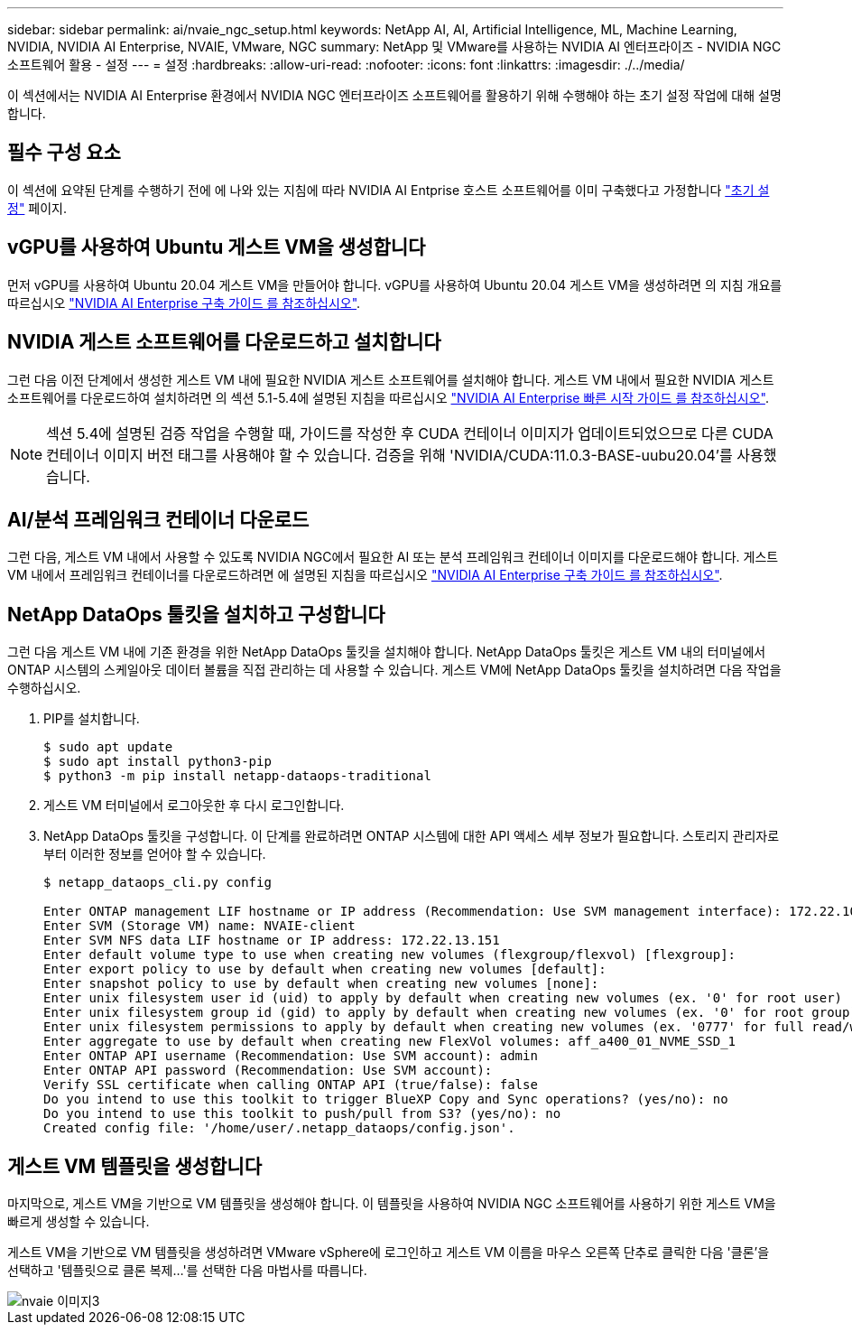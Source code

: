 ---
sidebar: sidebar 
permalink: ai/nvaie_ngc_setup.html 
keywords: NetApp AI, AI, Artificial Intelligence, ML, Machine Learning, NVIDIA, NVIDIA AI Enterprise, NVAIE, VMware, NGC 
summary: NetApp 및 VMware를 사용하는 NVIDIA AI 엔터프라이즈 - NVIDIA NGC 소프트웨어 활용 - 설정 
---
= 설정
:hardbreaks:
:allow-uri-read: 
:nofooter: 
:icons: font
:linkattrs: 
:imagesdir: ./../media/


[role="lead"]
이 섹션에서는 NVIDIA AI Enterprise 환경에서 NVIDIA NGC 엔터프라이즈 소프트웨어를 활용하기 위해 수행해야 하는 초기 설정 작업에 대해 설명합니다.



== 필수 구성 요소

이 섹션에 요약된 단계를 수행하기 전에 에 나와 있는 지침에 따라 NVIDIA AI Entprise 호스트 소프트웨어를 이미 구축했다고 가정합니다 link:nvaie_initial_setup.html["초기 설정"] 페이지.



== vGPU를 사용하여 Ubuntu 게스트 VM을 생성합니다

먼저 vGPU를 사용하여 Ubuntu 20.04 게스트 VM을 만들어야 합니다. vGPU를 사용하여 Ubuntu 20.04 게스트 VM을 생성하려면 의 지침 개요를 따르십시오 link:https://docs.nvidia.com/ai-enterprise/deployment-guide-vmware/0.1.0/first-vm.html["NVIDIA AI Enterprise 구축 가이드 를 참조하십시오"].



== NVIDIA 게스트 소프트웨어를 다운로드하고 설치합니다

그런 다음 이전 단계에서 생성한 게스트 VM 내에 필요한 NVIDIA 게스트 소프트웨어를 설치해야 합니다. 게스트 VM 내에서 필요한 NVIDIA 게스트 소프트웨어를 다운로드하여 설치하려면 의 섹션 5.1-5.4에 설명된 지침을 따르십시오 link:https://docs.nvidia.com/ai-enterprise/latest/quick-start-guide/index.html["NVIDIA AI Enterprise 빠른 시작 가이드 를 참조하십시오"].


NOTE: 섹션 5.4에 설명된 검증 작업을 수행할 때, 가이드를 작성한 후 CUDA 컨테이너 이미지가 업데이트되었으므로 다른 CUDA 컨테이너 이미지 버전 태그를 사용해야 할 수 있습니다. 검증을 위해 'NVIDIA/CUDA:11.0.3-BASE-uubu20.04'를 사용했습니다.



== AI/분석 프레임워크 컨테이너 다운로드

그런 다음, 게스트 VM 내에서 사용할 수 있도록 NVIDIA NGC에서 필요한 AI 또는 분석 프레임워크 컨테이너 이미지를 다운로드해야 합니다. 게스트 VM 내에서 프레임워크 컨테이너를 다운로드하려면 에 설명된 지침을 따르십시오 link:https://docs.nvidia.com/ai-enterprise/deployment-guide-vmware/0.1.0/installing-ai.html["NVIDIA AI Enterprise 구축 가이드 를 참조하십시오"].



== NetApp DataOps 툴킷을 설치하고 구성합니다

그런 다음 게스트 VM 내에 기존 환경을 위한 NetApp DataOps 툴킷을 설치해야 합니다. NetApp DataOps 툴킷은 게스트 VM 내의 터미널에서 ONTAP 시스템의 스케일아웃 데이터 볼륨을 직접 관리하는 데 사용할 수 있습니다. 게스트 VM에 NetApp DataOps 툴킷을 설치하려면 다음 작업을 수행하십시오.

. PIP를 설치합니다.
+
....
$ sudo apt update
$ sudo apt install python3-pip
$ python3 -m pip install netapp-dataops-traditional
....
. 게스트 VM 터미널에서 로그아웃한 후 다시 로그인합니다.
. NetApp DataOps 툴킷을 구성합니다. 이 단계를 완료하려면 ONTAP 시스템에 대한 API 액세스 세부 정보가 필요합니다. 스토리지 관리자로부터 이러한 정보를 얻어야 할 수 있습니다.
+
....
$ netapp_dataops_cli.py config

Enter ONTAP management LIF hostname or IP address (Recommendation: Use SVM management interface): 172.22.10.10
Enter SVM (Storage VM) name: NVAIE-client
Enter SVM NFS data LIF hostname or IP address: 172.22.13.151
Enter default volume type to use when creating new volumes (flexgroup/flexvol) [flexgroup]:
Enter export policy to use by default when creating new volumes [default]:
Enter snapshot policy to use by default when creating new volumes [none]:
Enter unix filesystem user id (uid) to apply by default when creating new volumes (ex. '0' for root user) [0]:
Enter unix filesystem group id (gid) to apply by default when creating new volumes (ex. '0' for root group) [0]:
Enter unix filesystem permissions to apply by default when creating new volumes (ex. '0777' for full read/write permissions for all users and groups) [0777]:
Enter aggregate to use by default when creating new FlexVol volumes: aff_a400_01_NVME_SSD_1
Enter ONTAP API username (Recommendation: Use SVM account): admin
Enter ONTAP API password (Recommendation: Use SVM account):
Verify SSL certificate when calling ONTAP API (true/false): false
Do you intend to use this toolkit to trigger BlueXP Copy and Sync operations? (yes/no): no
Do you intend to use this toolkit to push/pull from S3? (yes/no): no
Created config file: '/home/user/.netapp_dataops/config.json'.
....




== 게스트 VM 템플릿을 생성합니다

마지막으로, 게스트 VM을 기반으로 VM 템플릿을 생성해야 합니다. 이 템플릿을 사용하여 NVIDIA NGC 소프트웨어를 사용하기 위한 게스트 VM을 빠르게 생성할 수 있습니다.

게스트 VM을 기반으로 VM 템플릿을 생성하려면 VMware vSphere에 로그인하고 게스트 VM 이름을 마우스 오른쪽 단추로 클릭한 다음 '클론'을 선택하고 '템플릿으로 클론 복제...'를 선택한 다음 마법사를 따릅니다.

image::nvaie_image3.png[nvaie 이미지3]
